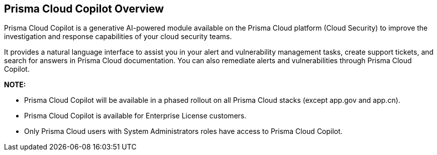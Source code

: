 == Prisma Cloud Copilot Overview

Prisma Cloud Copilot is a generative AI-powered module available on the Prisma Cloud platform (Cloud Security) to improve the investigation and response capabilities of your cloud security teams. 

It provides a natural language interface to assist you in your alert and vulnerability management tasks, create support tickets, and search for answers in Prisma Cloud documentation. You can also remediate alerts and vulnerabilities through Prisma Cloud Copilot.

*NOTE:* 

* Prisma Cloud Copilot will be available in a phased rollout on all Prisma Cloud stacks (except app.gov and app.cn). 

* Prisma Cloud Copilot is available for Enterprise License customers. 

* Only Prisma Cloud users with System Administrators roles have access to Prisma Cloud Copilot.


//removed timeline based on f/b by Bar - from October 7, 2024 to October 24, 2024
//as per the following timeline:

// [cols="30%a,70%a"]

//|===

//|*Date*
//|*Available on*

//|October 7, 2024
//|app.ca, app.fr, app.id, app.sg, app.uk

//|October 10, 2024
//|app.ind, app.jp 

//|October 17, 2024
//|app.anz, app.eu, app2.eu, app3

//|October 24, 2024
//|app, app2, app4

//|===


// RN: Blurb in October 10.1 > New Features
// Doc: Content Collections > New collection > AI Copilot
// Additional content update in:
//  -Alerts
//  -S&I
//  -Vulnerabilities
// Use Cases:
//  -How to open Support Case using Copilot
//  -How to find related docs